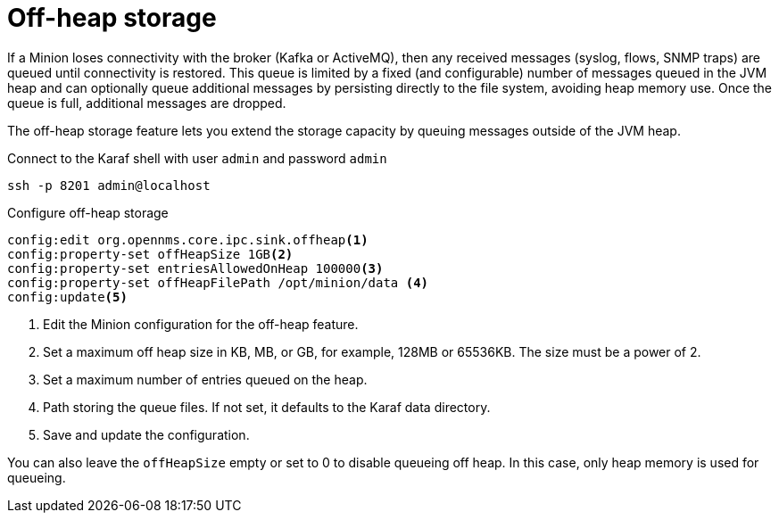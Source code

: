 = Off-heap storage
:description: Off-heap storage with the OpenNMS Minion.

If a Minion loses connectivity with the broker (Kafka or ActiveMQ), then any received messages (syslog, flows, SNMP traps) are queued until connectivity is restored.
This queue is limited by a fixed (and configurable) number of messages queued in the JVM heap and can optionally queue additional messages by persisting directly to the file system, avoiding heap memory use.
Once the queue is full, additional messages are dropped.

The off-heap storage feature lets you extend the storage capacity by queuing messages outside of the JVM heap.

.Connect to the Karaf shell with user `admin` and password `admin`
[source, console]
----
ssh -p 8201 admin@localhost
----

.Configure off-heap storage 
[source, karaf]
----
config:edit org.opennms.core.ipc.sink.offheap<1>
config:property-set offHeapSize 1GB<2>
config:property-set entriesAllowedOnHeap 100000<3>
config:property-set offHeapFilePath /opt/minion/data <4>
config:update<5>
----
<1> Edit the Minion configuration for the off-heap feature.
<2> Set a maximum off heap size in KB, MB, or GB, for example, 128MB or 65536KB. The size must be a power of 2.
<3> Set a maximum number of entries queued on the heap.
<4> Path storing the queue files. If not set, it defaults to the Karaf data directory.
<5> Save and update the configuration.

You can also leave the `offHeapSize` empty or set to 0 to disable queueing off heap. 
In this case, only heap memory is used for queueing.

